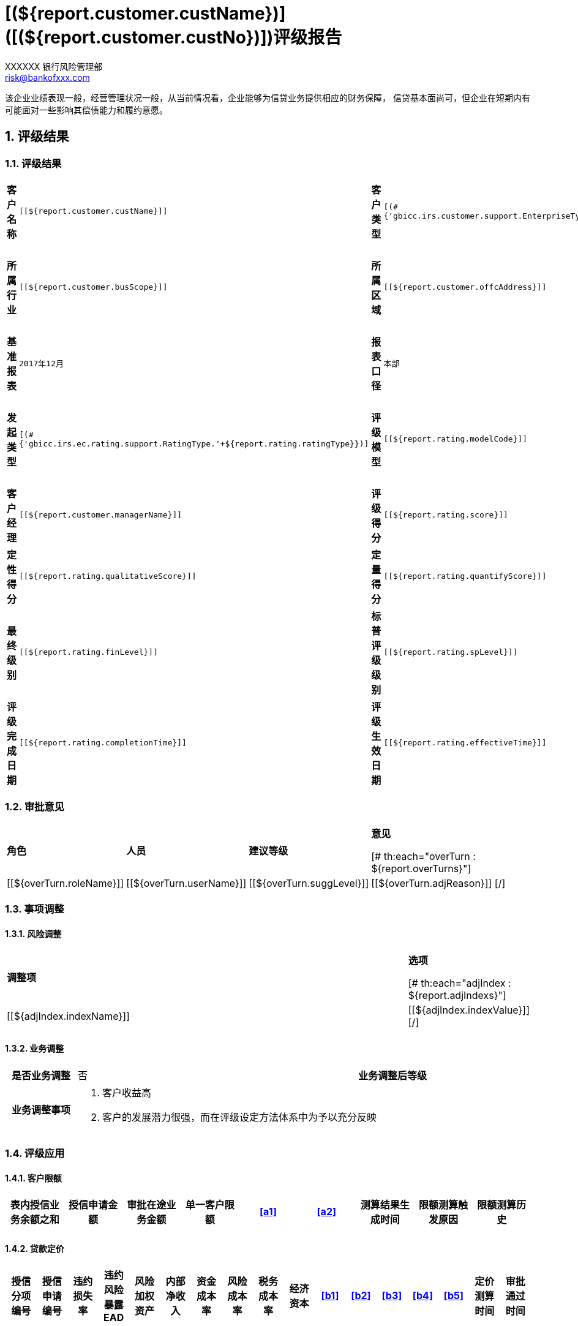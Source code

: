 = [(${report.customer.custName})]([(${report.customer.custNo})])评级报告
XXXXXX 银行风险管理部 <risk@bankofxxx.com>

:showtitle: true
:icons: font
:doctype: book
:revdate: 10-02-2013
:toc: macro
:toc-title: 目录
:toclevels: 3
:sectnums:
:header_footer: true

****
[big]##
该企业业绩表现一般，经营管理状况一般，从当前情况看，企业能够为信贷业务提供相应的财务保障，
信贷基本面尚可，但企业在短期内有可能面对一些影响其偿债能力和履约意愿。
##
****

== 评级结果

=== 评级结果
[width="100%",cols="5h,6m,4h,6m,4h,6m"]
|====================
| 客户名称       | [[${report.customer.custName}]]
| 客户类型       | [(#{'gbicc.irs.customer.support.EnterpriseType.'+${report.customer.enterpriseType}})] 
| 风险划分       |  [[${report.rating.riskType}]]  

| 所属行业       | [[${report.customer.busScope}]] 
| 所属区域      | [[${report.customer.offcAddress}]]      
| 所属分支机构    | 无

| 基准报表       | 2017年12月           
| 报表口径      | 本部               
 | 是否审计       | 是
 
| 发起类型       | [(#{'gbicc.irs.ec.rating.support.RatingType.'+${report.rating.ratingType}})]        
| 评级模型      | [[${report.rating.modelCode}]]             
| 评级发起日期    | [[${report.rating.createDate}]]

| 客户经理       | [[${report.customer.managerName}]]       
| 评级得分      | [[${report.rating.score}]]               
| 模型级别       | [[${report.rating.modelLevel}]]   

| 定性得分       | [[${report.rating.qualitativeScore}]]       
| 定量得分      | [[${report.rating.quantifyScore}]]               
| /      	|   /

| 最终级别  | [[${report.rating.finLevel}]]                    
| 标普评级级别 | [[${report.rating.spLevel}]]                   
| 最终违约概率  | [[${report.rating.pd}]] 

| 评级完成日期    | [[${report.rating.completionTime}]]                                
| 评级生效日期     | [[${report.rating.effectiveTime}]] 
| 评级到期日     | [[${report.rating.dueTime}]]    

|====================

=== 审批意见
[width="100%",cols="2,2,1,4"]
|====================

| *角色*
| *人员*
| *建议等级*
| *意见*

[# th:each="overTurn : ${report.overTurns}"]
|[[${overTurn.roleName}]]
|[[${overTurn.userName}]]
|[[${overTurn.suggLevel}]]
|[[${overTurn.adjReason}]]
[/]

|====================

=== 事项调整

==== 风险调整
[width="100%",cols="4,1"]
|====================

| *调整项*
| *选项*

[# th:each="adjIndex : ${report.adjIndexs}"]
|[[${adjIndex.indexName}]]
|[[${adjIndex.indexValue}]]
[/]

|====================

==== 业务调整
[width="100%",cols="1h,4,1h,1"]
|====================
| 是否业务调整       
| 否           
| 业务调整后等级       
|
 
| 业务调整事项
3+a|
. 客户收益高
. 客户的发展潜力很强，而在评级设定方法体系中为予以充分反映
|====================

=== 评级应用

==== 客户限额
[width="100%",options="header",cols="9*>.^"]
|====================
| 表内授信业务余额之和  | 授信申请金额  | 审批在途业务金额   | 单一客户限额  | <<a1>>       |  <<a2>>	    | 测算结果生成时间 	| 限额测算触发原因 	| 限额测算历史

|                   |             |                 |             |              |              |                   |                   |   
|====================

==== 贷款定价
[width="100%",options="header",cols="17*>.^"]
|====================
| 授信分项编号  | 授信申请编号  | 违约损失率   | 违约风险暴露 EAD  | 风险加权资产   | 内部净收入 | 资金成本率 | 风险成本率 | 税务成本率 | 经济资本   |<<b1>>  |<<b2>> | <<b3>>  | <<b4>> | <<b5>> | 定价测算时间 | 审批通过时间

|            |             |            |                 |              |          |           |         |           |          |        |       |          |                 |                 |           |
|====================

== 基本信息
[width="100%",cols="1h,2m,1h,2m"]
|====================
| 客户编号       		| [(${report.customer.custNo})]
| 客户名称       		| [(${report.customer.custName})]

| 客户类型       		| [(#{'gbicc.irs.customer.support.EnterpriseType.'+${report.customer.enterpriseType}})] 
| 所属行业       		| [[${report.customer.busScope}]] 

| 主管客户经理    	| [[${report.customer.managerName}]]  
| 工商营业执照号码 	| [[${report.customer.businessLicense}]] 

| 企业规模(四部委)  | [(#{'gbicc.irs.customer.support.EnterpriseScale.'+${report.customer.enterpriseScale}})] 
| 成立时间       		| [[${report.customer.establishmentTime}]]

| 所有制类型      		| [(#{'gbicc.irs.customer.support.EnterpriseType.'+${report.customer.enterpriseType}})]           
| 注册资本(万元)   | [[${report.customer.regAmount}]] 

| 营业执照号    		| [[${report.customer.businessLicense}]]     
| 地税登记证号   	| / 

| 注册地址       		| [[${report.customer.regAddress}]]       
| 经营范围      		| [[${report.customer.busScope}]]

| 境外客户      		| [[${report.customer.remoteCorpMark}]]        
|实际办公地址   		| [[${report.customer.offcAddress}]] 

|====================

== 定量指标
=== 财报信息
[width="50%",cols="^.^,^.^,^.^"]
|====================
| *基准报表*       | *报表口径*        | *是否审计*

[# th:each="finstatems : ${report.customer.statems}"]

|[[${finstatems.reportBussDate}]]
|[(#{'gbicc.irs.customer.support.ReportSpecifications.'+${finstatems.reportSpecifications}})]
|[[${finstatems.isAudit}]]
[/]

|====================

=== 定量分析结果
[width="60%",cols="<.^3,>.^1"]
|====================
| *指标名称*       | *得分*

[# th:each="quanItem : ${report.quanIndexs}"]
|[[${quanItem.indexName}]]
|[[${quanItem.indexScore}]]
[/]

|====================

== 定性指标
[width="100%",cols="<.^1,<.^4,>.^1"]
|====================
| *指标名称*    | *指标值*      | *得分*

[# th:each="qualItem : ${report.qualIndexs}"]
|[[${qualItem.indexName}]]
|[[${qualItem.indexValue}]]
|[[${qualItem.indexScore}]]
[/]

|====================

== 信用记录分析
=== 客户过往评级记录
[width="100%",cols="3,2,2,1,2"]
|====================
| 模型名称          | 评级生效时间      | 评级到期时间         | 最终级别      | 评级发起人
| ...          | ...      | ...         | ...       	 | ...
|====================
=== 客户信用记录评级
中风险: 企业业绩表现一般，经营管理状况一般，从当前情况看，企业能够为信贷业务提供相应的财务保障，信贷基本面尚可，
但企业在短期内有可能面临对一些影响其偿债能力和履约意愿的不利因素。

=== 违约认定情况
[width="80%",cols="1,2,1,1,1"]
|====================
| 违约时间          | 违约事件      | 违约发起方式          | 违约发起人    | 违约认定人

| 2016-10-10      | 逾期90天      | 系统自动             | 系统         | 张三
|====================

=== 违约重生情况
[width="80%",cols="1,2,1,1,1"]
|====================
| 重生时间          | 重生原因    | 重生发起方式          | 重生发起人      | 重生认定人

| 2016-10-10      | 已还款      | 系统自动             | 系统           | 张三
|====================

== 预警分析
=== 财务预警
[width="100%",cols="1,1,1,1,1,1,1,2"]
|====================
| 基准财报     | 财报类型   | 指标类型     | 指标名称  | 指标值 | 预警等级 | 预警时间    | 预警提示

| 2017年3月   | 季报      | 财务杠杆     | 净利润    |       |        | 2017-07-09 |与行内该行业50%分位数相比正偏离超过10%
|====================

=== 季评结果
[width="100%",cols="1,1,1,1,3"]
|====================
| 基准财报        | 财报口径   | 季评结果     | 评级时间        | 建议

| 2017年3月      | 本部      | B           | 2017-04-01    | 该评级结果与当前有效评级相比，下浮 2 级,建议重新发起评级
|====================

=== 外部预警
==== 人行征信
[width="100%",cols="8*>.^"]
|====================
2+^.^h| 欠息              2+^.^h| 不良              2+^.^h| 关注               .2+^.^h| 所担保关注余额      .2+^.^h| 所担保不良余额
^.^h| 笔数   ^.^h| 余额      ^.^h| 笔数  ^.^h| 余额     ^.^h| 笔数  ^.^h| 余额

|   |           |               |          |             |          |               |                         |
|====================

==== 外部征信
[width="100%",cols="1,1,5"]
|====================
| 数据源           | 预警时间      | 预警提示

| 法海            | 2017-04-05   |借款人裁判文书记录数为 3 条
| 鹏元            | 2017-04-05   |借款人对外投资记录数位 2 条， 对外投资标的公司涉诉记录为 3 条
|====================

==== 新闻舆情
[width="100%",cols="2,2,1,1,1,1,1,2"]
|====================
| 标题          | 关键词                | 情感色彩     | 主题      |风险类型       | 风险等级     | 发布时间    | 来源

| 标题1         | 高管,离职,财务集体辞职   |负面         |管理层质量  |高管人员变动    |            | 2016-10-10 | 证券时报网->快讯->网站
|====================

== 法律申明

[WARNING]
====
本报告仅限银行内部使用。未经允许，任何企业、机构或个人不得向第三方透漏本报告内容，不得以任何形式复制、转发或公开传播本报告全部或部分内容，不得将报告用于营利或未经允许的其他用途。否则，银行保留追究泄露方相关法律责任的权利。
====


























